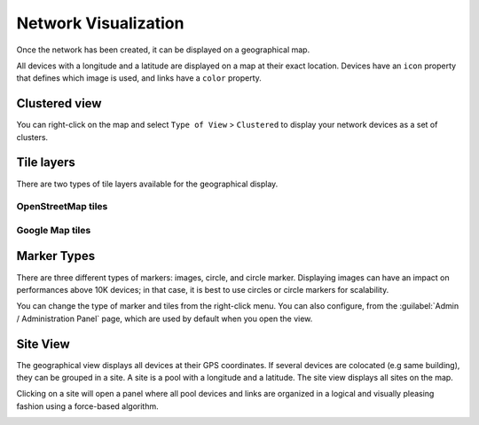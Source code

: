 =====================
Network Visualization
=====================

Once the network has been created, it can be displayed on a geographical map.

All devices with a longitude and a latitude are displayed on a map at their exact location.
Devices have an ``icon`` property that defines which image is used, and links have a ``color`` property.

.. image:: /_static/inventory/network_visualization/network_view.png
   :alt: Classic 2D map
   :align: center

Clustered view
--------------

You can right-click on the map and select ``Type of View`` > ``Clustered`` to display your network devices
as a set of clusters.

.. image:: /_static/inventory/network_visualization/clustered_view.png
   :alt: Clustered View
   :align: center

Tile layers
-----------

There are two types of tile layers available for the geographical display.

OpenStreetMap tiles
*******************

.. image:: /_static/inventory/network_visualization/osm_layer.png
   :alt: Open Street Map
   :align: center

Google Map tiles
****************

.. image:: /_static/inventory/network_visualization/google_map_layer.png
   :alt: Google Map
   :align: center

Marker Types
------------

There are three different types of markers: images, circle, and circle marker.
Displaying images can have an impact on performances above 10K devices;
in that case, it is best to use circles or circle markers for scalability.

.. image:: /_static/inventory/network_visualization/circle_markers.png
   :alt: Circle Markers
   :align: center

You can change the type of marker and tiles from the right-click menu.
You can also configure, from the :guilabel:`Admin / Administration Panel` page, which are used by default when you open the view.

Site View
---------

The geographical view displays all devices at their GPS coordinates. If several devices are colocated (e.g same building), they can be grouped in a site.
A site is a pool with a longitude and a latitude. The site view displays all sites on the map.

Clicking on a site will open a panel where all pool devices and links are organized in a logical and visually pleasing fashion using a force-based algorithm.

.. image:: /_static/inventory/network_visualization/site_view.png
   :alt: Site View
   :align: center